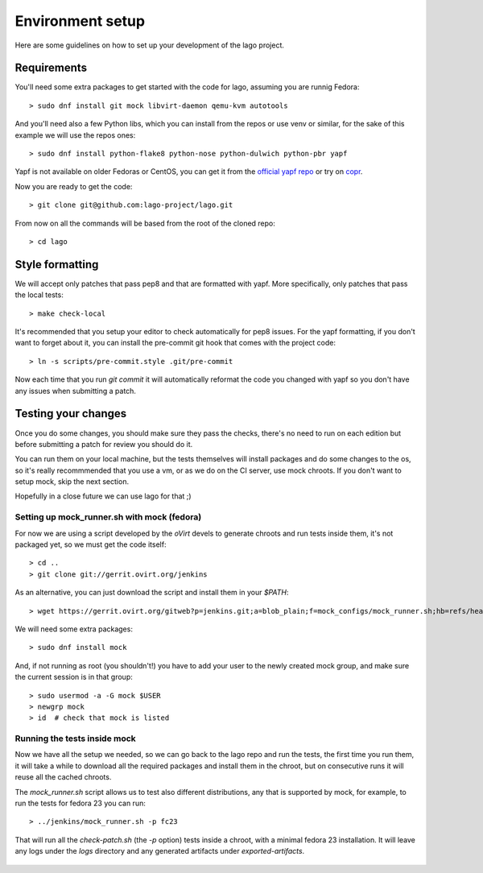 Environment setup
=================

Here are some guidelines on how to set up your development of the lago project.


Requirements
-------------

You'll need some extra packages to get started with the code for lago, assuming
you are runnig Fedora::

  > sudo dnf install git mock libvirt-daemon qemu-kvm autotools

And you'll need also a few Python libs, which you can install from the repos or
use venv or similar, for the sake of this example we will use the repos ones::

  > sudo dnf install python-flake8 python-nose python-dulwich python-pbr yapf

Yapf is not available on older Fedoras or CentOS, you can get it from the
`official yapf repo`_ or try on `copr`_.

Now you are ready to get the code::

  > git clone git@github.com:lago-project/lago.git

From now on all the commands will be based from the root of the cloned repo::

  > cd lago


Style formatting
------------------

We will accept only patches that pass pep8 and that are formatted with yapf.
More specifically, only patches that pass the local tests::

   > make check-local

It's recommended that you setup your editor to check automatically for pep8
issues. For the yapf formatting, if you don't want to forget about it, you can
install the pre-commit git hook that comes with the project code::

  > ln -s scripts/pre-commit.style .git/pre-commit

Now each time that you run `git commit` it will automatically reformat the code
you changed with yapf so you don't have any issues when submitting a patch.


Testing your changes
----------------------

Once you do some changes, you should make sure they pass the checks, there's no
need to run on each edition but before submitting a patch for review you should
do it.

You can run them on your local machine, but the tests themselves will install
packages and do some changes to the os, so it's really recommmended that you
use a vm, or as we do on the CI server, use mock chroots. If you don't want to
setup mock, skip the next section.

Hopefully in a close future we can use lago for that ;)


Setting up mock_runner.sh with mock (fedora)
~~~~~~~~~~~~~~~~~~~~~~~~~~~~~~~~~~~~~~~~~~~~~

For now we are using a script developed by the `oVirt` devels to generate
chroots and run tests inside them, it's not packaged yet, so we must get the
code itself::

  > cd ..
  > git clone git://gerrit.ovirt.org/jenkins

As an alternative, you can just download the script and install them in your
`$PATH`::

  > wget https://gerrit.ovirt.org/gitweb?p=jenkins.git;a=blob_plain;f=mock_configs/mock_runner.sh;hb=refs/heads/master

We will need some extra packages::

  > sudo dnf install mock

And, if not running as root (you shouldn't!) you have to add your user to the
newly created mock group, and make sure the current session is in that group::

  > sudo usermod -a -G mock $USER
  > newgrp mock
  > id  # check that mock is listed


Running the tests inside mock
~~~~~~~~~~~~~~~~~~~~~~~~~~~~~~

Now we have all the setup we needed, so we can go back to the lago repo and run
the tests, the first time you run them, it will take a while to download all the
required packages and install them in the chroot, but on consecutive runs it
will reuse all the cached chroots.

The `mock_runner.sh` script allows us to test also different distributions, any
that is supported by mock, for example, to run the tests for fedora 23 you can
run::

  > ../jenkins/mock_runner.sh -p fc23

That will run all the `check-patch.sh` (the `-p` option) tests inside a chroot,
with a minimal fedora 23 installation. It will leave any logs under the `logs`
directory and any generated artifacts under `exported-artifacts`.



   .. _`official yapf repo`: https://github.com/google/yapf
   .. _`copr`: https://copr.Fedoraproject.org/coprs/fulltext/?fulltext=yapf

